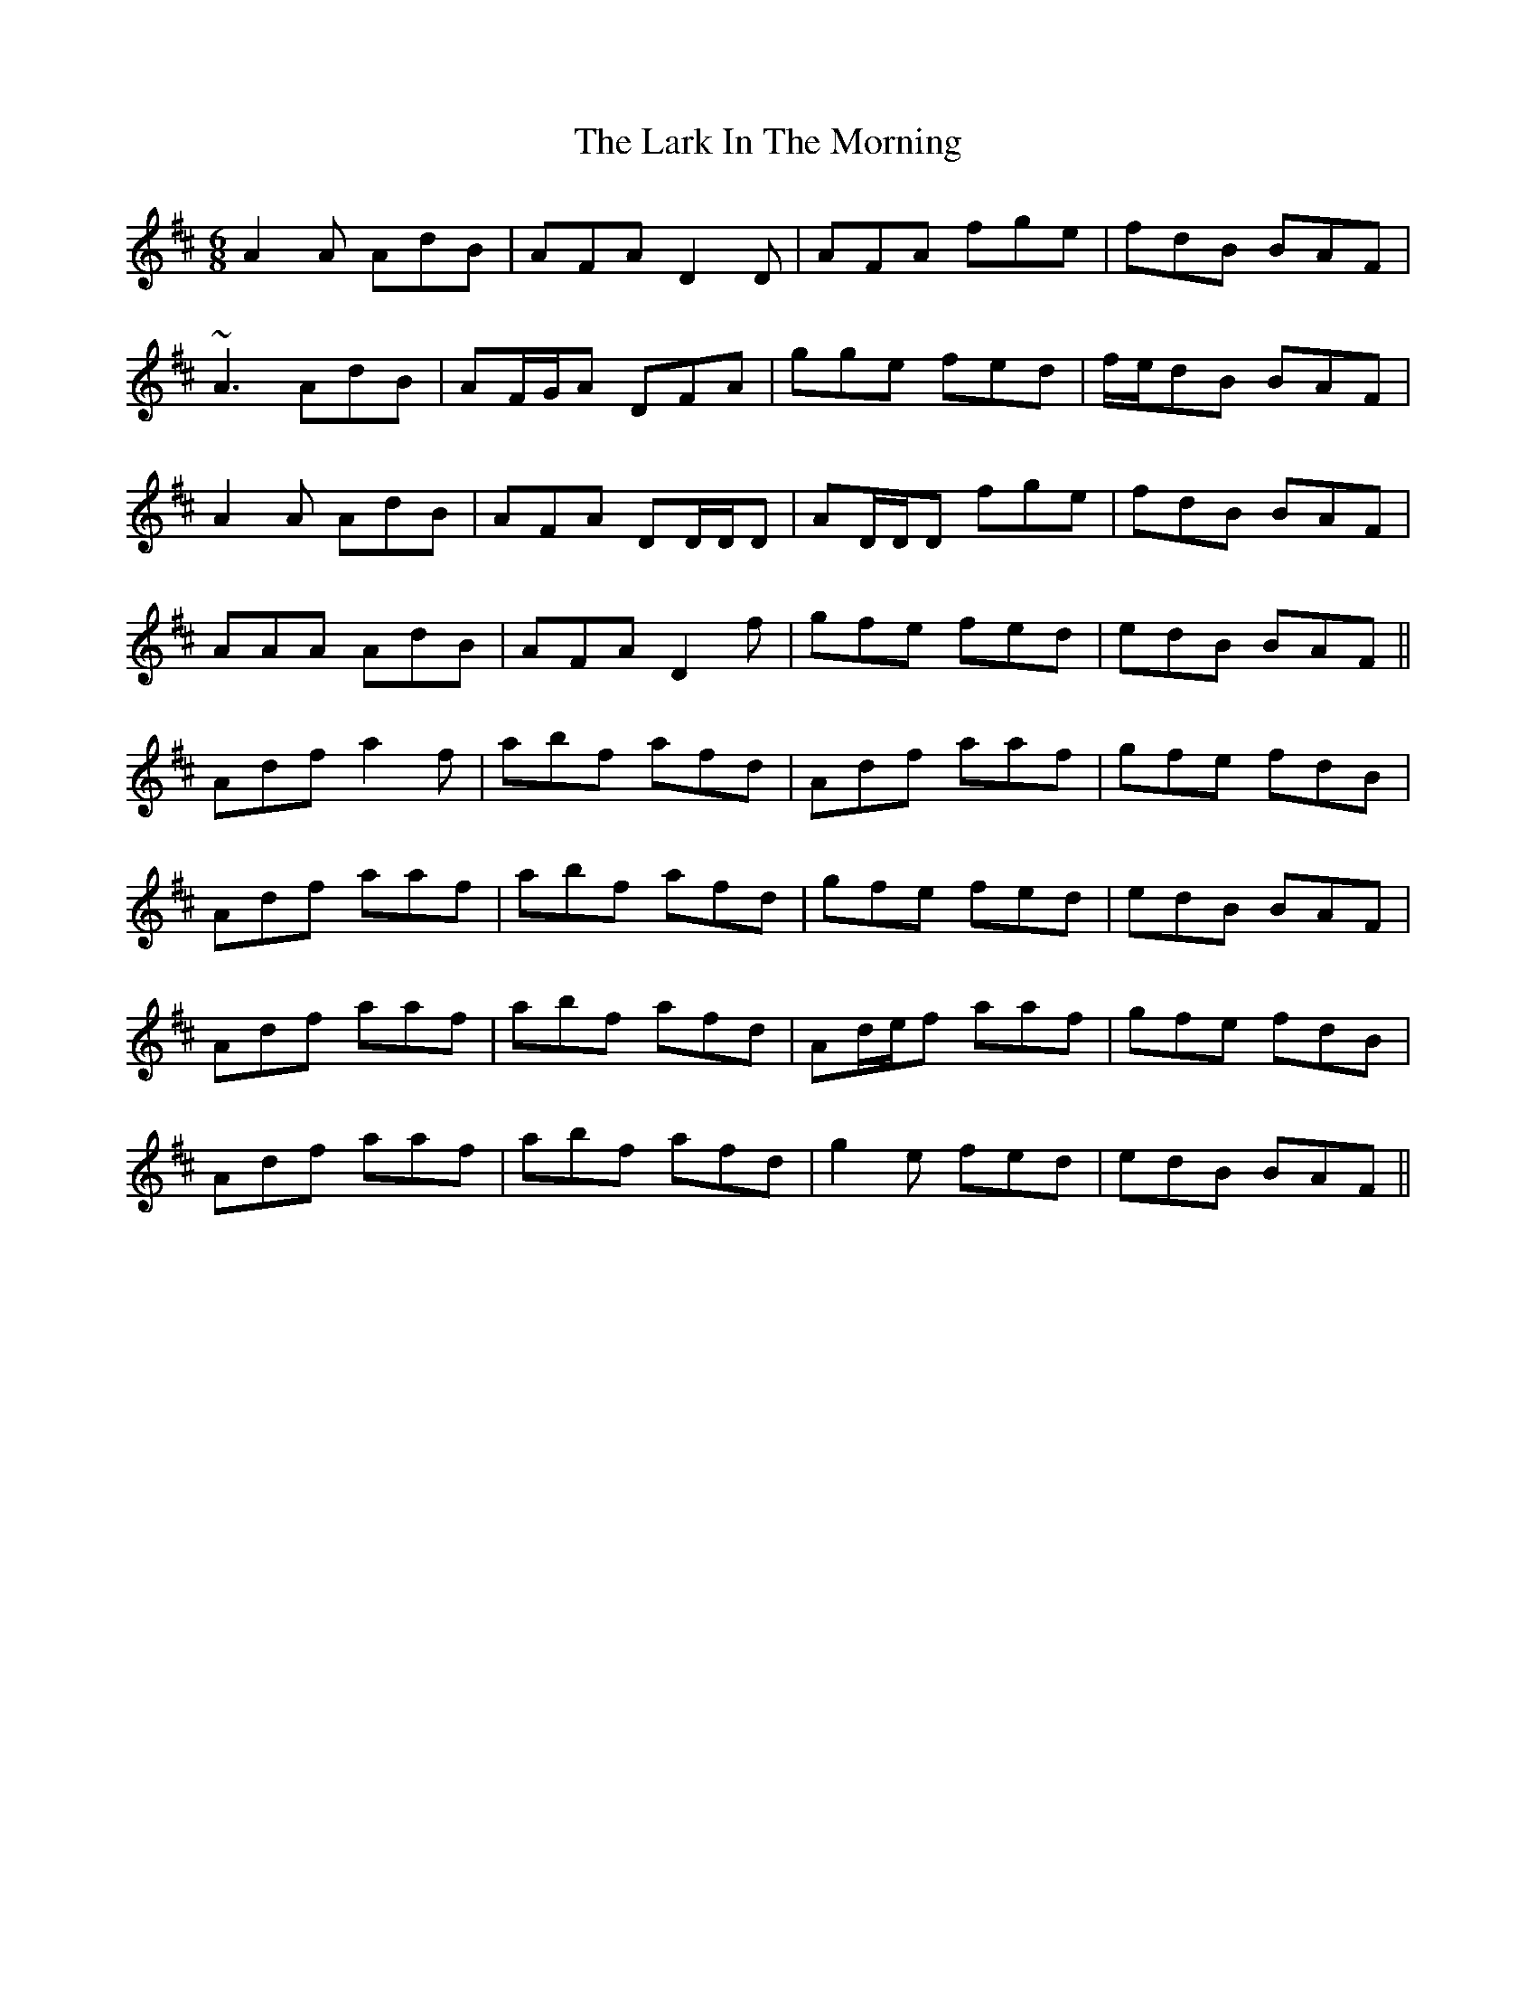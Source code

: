 X: 22857
T: Lark In The Morning, The
R: jig
M: 6/8
K: Dmajor
A2 A AdB|AFA D2 D|AFA fge|fdB BAF|
~A3 AdB|AF/G/A DFA|gge fed|f/e/dB BAF|
A2 A AdB|AFA DD/D/D|AD/D/D fge|fdB BAF|
AAA AdB|AFA D2 f|gfe fed|edB BAF||
Adf a2 f|abf afd|Adf aaf|gfe fdB|
Adf aaf|abf afd|gfe fed|edB BAF|
Adf aaf|abf afd|Ad/e/f aaf|gfe fdB|
Adf aaf|abf afd|g2 e fed|edB BAF||

